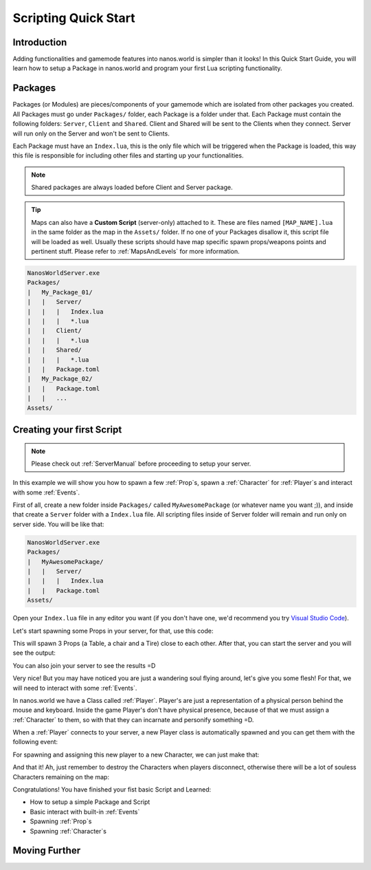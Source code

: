 .. _ScriptingQuickStart:

*********************
Scripting Quick Start
*********************


Introduction
------------

Adding functionalities and gamemode features into nanos.world is simpler than it looks! In this Quick Start Guide, you will learn how to setup a Package in nanos.world and program your first Lua scripting functionality.


Packages
--------

Packages (or Modules) are pieces/components of your gamemode which are isolated from other packages you created. All Packages must go under ``Packages/`` folder, each Package is a folder under that. Each Package must contain the following folders: ``Server``, ``Client`` and ``Shared``. Client and Shared will be sent to the Clients when they connect. Server will run only on the Server and won't be sent to Clients.

Each Package must have an ``Index.lua``, this is the only file which will be triggered when the Package is loaded, this way this file is responsible for including other files and starting up your functionalities.

.. note:: Shared packages are always loaded before Client and Server package.

.. tip:: Maps can also have a **Custom Script** (server-only) attached to it. These are files named ``[MAP_NAME].lua`` in the same folder as the map in the ``Assets/`` folder. If no one of your Packages disallow it, this script file will be loaded as well. Usually these scripts should have map specific spawn props/weapons points and pertinent stuff. Please refer to :ref:`MapsAndLevels` for more information.

.. code-block:: javascript

   NanosWorldServer.exe
   Packages/
   |   My_Package_01/
   |   |   Server/
   |   |   |   Index.lua
   |   |   |   *.lua
   |   |   Client/
   |   |   |   *.lua
   |   |   Shared/
   |   |   |   *.lua
   |   |   Package.toml
   |   My_Package_02/
   |   |   Package.toml
   |   |   ...
   Assets/


Creating your first Script
--------------------------

.. note:: Please check out :ref:`ServerManual` before proceeding to setup your server.

In this example we will show you how to spawn a few :ref:`Prop`\s, spawn a :ref:`Character` for :ref:`Player`\s and interact with some :ref:`Events`.

First of all, create a new folder inside ``Packages/`` called ``MyAwesomePackage`` (or whatever name you want ;)), and inside that create a ``Server`` folder with a ``Index.lua`` file. All scripting files inside of Server folder will remain and run only on server side. You will be like that:

.. code-block:: javascript

   NanosWorldServer.exe
   Packages/
   |   MyAwesomePackage/
   |   |   Server/
   |   |   |   Index.lua
   |   |   Package.toml
   Assets/

Open your ``Index.lua`` file in any editor you want (if you don't have one, we'd recommend you try `Visual Studio Code <https://code.visualstudio.com/>`_).

Let's start spawning some Props in your server, for that, use this code:

.. tabs::
 .. code-tab:: lua Lua

   -- We can print to Console a friendly message
   Package:Log("Loading some Props =D")

   -- Spawning Props...
   prop_table = Prop(Vector(200, 0, 0), Rotator(0, 0, 0), "NanosWorld::SM_WoodenTable")
   prop_chair = Prop(Vector(400, 200, 0), Rotator(0, 0, 0), "NanosWorld::SM_WoodenChair")
   prop_tire = Prop(Vector(600, 0, 0), Rotator(0, 0, 0), "NanosWorld::SM_TireLarge")

This will spawn 3 Props (a Table, a chair and a Tire) close to each other. After that, you can start the server and you will see the output:

.. image:: https://i.imgur.com/JGp6QhZ.png

You can also join your server to see the results =D

.. image:: https://i.imgur.com/Att5lDV.png

Very nice! But you may have noticed you are just a wandering soul flying around, let's give you some flesh! For that, we will need to interact with some :ref:`Events`.

In nanos.world we have a Class called :ref:`Player`. Player's are just a representation of a physical person behind the mouse and keyboard. Inside the game Player's don't have physical presence, because of that we must assign a :ref:`Character` to them, so with that they can incarnate and personify something =D.

When a :ref:`Player` connects to your server, a new Player class is automatically spawned and you can get them with the following event:

.. tabs::
 .. code-tab:: lua Lua

	-- Called when Players join the server (i.e. spawn)
	Player:on("Spawn", function(new_player)

	end)

For spawning and assigning this new player to a new Character, we can just make that:

.. tabs::
 .. code-tab:: lua Lua

	-- Called when Players join the server (i.e. spawn)
	Player:on("Spawn", function(new_player)
		-- Spawns a Character at position X = 0, Y = 0, Z = 0 with default's constructor parameters
		local new_character = Character(Vector(0, 0, 0))
		-- Possess the new Character
		new_player:Possess(new_character)
	end)

And that it! Ah, just remember to destroy the Characters when players disconnect, otherwise there will be a lot of souless Characters remaining on the map:

.. tabs::
 .. code-tab:: lua Lua

	-- Called when Players join the server (i.e. spawn)
	Player:on("Spawn", function(new_player)
		-- Spawns a Character at position X = 0, Y = 0, Z = 0 with default's constructor parameters
		local new_character = Character(Vector(0, 0, 0))
		-- Possess the new Character
		new_player:Possess(new_character)
	end)

	-- Called when Player unpossess a Character (when Players disconnect, they will trigger UnPossess event)
	Player:on("UnPossess", function(player, character, isPlayerDisconnecting)
		-- If Player is disconnecting from the server, destroys it's Character
		if (isPlayerDisconnecting) then
			character:Destroy()
		end
	end)

.. image:: https://i.imgur.com/mz4sy2Q.png

Congratulations! You have finished your fist basic Script and Learned:

*  How to setup a simple Package and Script
*  Basic interact with built-in :ref:`Events`
*  Spawning :ref:`Prop`\s
*  Spawning :ref:`Character`\s


Moving Further
--------------

.. raw:: html

	<script>
		DrawCard(
			"../scripting/classes/index.html",
			"https://vectorsart.com/vectors-images/vectorsart_18001.jpg",
			"Classes",
			"Information of all spawnable objects/entities of nanos world."
		);

		DrawCard(
			"../scripting/static_classes/index.html",
			"https://vectorsart.com/vectors-images/vectorsart_18001.jpg",
			"Static Classes",
			"Information of all Global/Static Classes of nanos world."
		);

		DrawCard(
			"../scripting/utility/index.html",
			"https://cdn.pixabay.com/photo/2016/09/10/17/18/book-1659717__340.jpg",
			"Utility Classes",
			"Utility classes (Vector, Rotator, Color, etc) information."
		);

		DrawCard(
			"../scripting/Glossary.html",
			"https://cdn.pixabay.com/photo/2016/09/10/17/18/book-1659717__340.jpg",
			"Glossary",
			"Common used terms and programming types."
		);
	</script>
